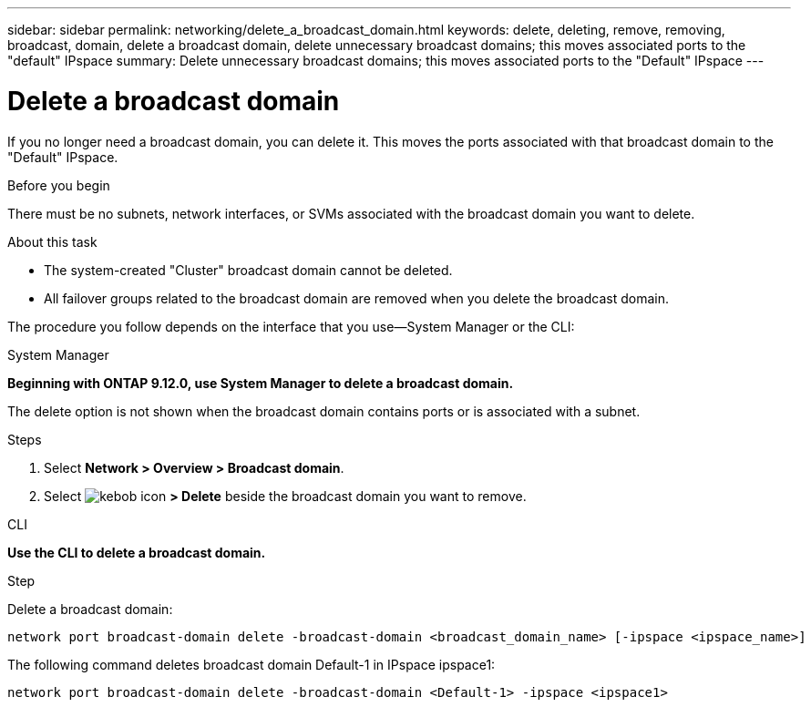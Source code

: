 ---
sidebar: sidebar
permalink: networking/delete_a_broadcast_domain.html
keywords: delete, deleting, remove, removing, broadcast, domain, delete a broadcast domain, delete unnecessary broadcast domains; this moves associated ports to the "default" IPspace
summary: Delete unnecessary broadcast domains; this moves associated ports to the "Default" IPspace
---

= Delete a broadcast domain
:hardbreaks:
:nofooter:
:icons: font
:linkattrs:
:imagesdir: ./media/

//
// Created with NDAC Version 2.0 (August 17, 2020)
// restructured: March 2021
// enhanced keywords May 2021
//


[.lead]
If you no longer need a broadcast domain, you can delete it. This moves the ports associated with that broadcast domain to the "Default" IPspace.

.Before you begin

There must be no subnets, network interfaces, or SVMs associated with the broadcast domain you want to delete.

.About this task

* The system-created "Cluster" broadcast domain cannot be deleted.
* All failover groups related to the broadcast domain are removed when you delete the broadcast domain.

The procedure you follow depends on the interface that you use—System Manager or the CLI:

[role="tabbed-block"]
====
.System Manager
--
*Beginning with ONTAP 9.12.0, use System Manager to delete a broadcast domain.*

The delete option is not shown when the broadcast domain contains ports or is associated with a subnet.

.Steps

. Select *Network > Overview > Broadcast domain*.

. Select image:/media/icon_kabob.gif[kebob icon] *> Delete* beside the broadcast domain you want to remove.

--

.CLI
--
*Use the CLI to delete a broadcast domain.*

.Step

Delete a broadcast domain:

....
network port broadcast-domain delete -broadcast-domain <broadcast_domain_name> [-ipspace <ipspace_name>]
....

The following command deletes broadcast domain Default-1 in IPspace ipspace1:

....
network port broadcast-domain delete -broadcast-domain <Default-1> -ipspace <ipspace1>
....

====
